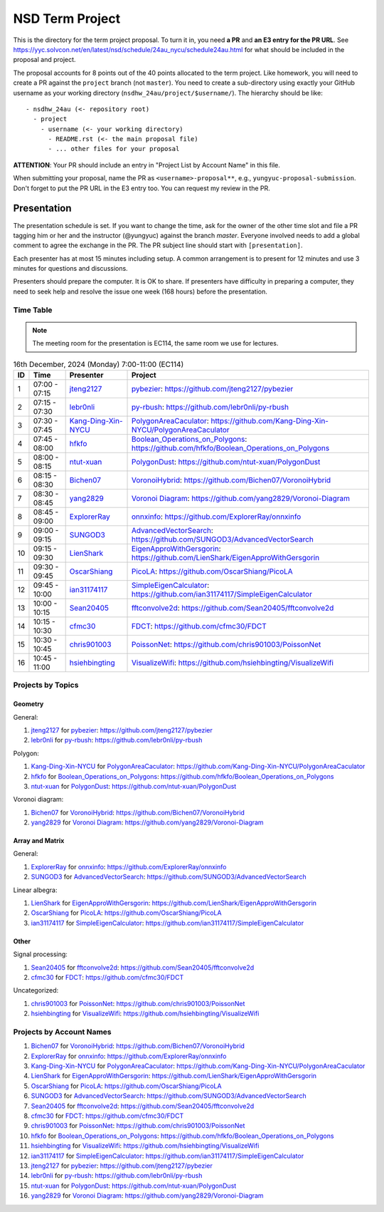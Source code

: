 ================
NSD Term Project
================

This is the directory for the term project proposal.  To turn it in, you need
**a PR** and **an E3 entry for the PR URL**.  See
https://yyc.solvcon.net/en/latest/nsd/schedule/24au_nycu/schedule24au.html for
what should be included in the proposal and project.

The proposal accounts for 8 points out of the 40 points allocated to the term
project.  Like homework, you will need to create a PR against the ``project``
branch (not ``master``).  You need to create a sub-directory using exactly your
GitHub username as your working directory (``nsdhw_24au/project/$username/``).
The hierarchy should be like::

  - nsdhw_24au (<- repository root)
    - project
      - username (<- your working directory)
        - README.rst (<- the main proposal file)
        - ... other files for your proposal

**ATTENTION**: Your PR should include an entry in "Project List by Account
Name" in this file.

When submitting your proposal, name the PR as ``<username>-proposal**``, e.g.,
``yungyuc-proposal-submission``.  Don't forget to put the PR URL in the E3
entry too.  You can request my review in the PR.

Presentation
============

The presentation schedule is set.  If you want to change the time, ask for the
owner of the other time slot and file a PR tagging him or her and the
instructor (@yungyuc) against the branch `master`.  Everyone involved needs to
add a global comment to agree the exchange in the PR.  The PR subject line
should start with ``[presentation]``.

Each presenter has at most 15 minutes including setup.  A common arrangement is
to present for 12 minutes and use 3 minutes for questions and discussions.

Presenters should prepare the computer.  It is OK to share.  If presenters have
difficulty in preparing a computer, they need to seek help and resolve the
issue one week (168 hours) before the presentation.

Time Table
++++++++++

.. note::

  The meeting room for the presentation is EC114, the same room we use for
  lectures.

.. list-table:: 16th December, 2024 (Monday) 7:00-11:00 (EC114)
  :header-rows: 1

  * - ID
    - Time
    - Presenter
    - Project
  * - 1
    - 07:00 - 07:15
    - `jteng2127 <https://github.com/jteng2127>`__
    - `pybezier <jteng2127/README.rst>`__:
      https://github.com/jteng2127/pybezier
  * - 2
    - 07:15 - 07:30
    - `lebr0nli <https://github.com/lebr0nli>`__
    - `py-rbush <lebr0nli/README.rst>`__:
      https://github.com/lebr0nli/py-rbush
  * - 3
    - 07:30 - 07:45
    - `Kang-Ding-Xin-NYCU <https://github.com/Kang-Ding-Xin-NYCU>`__
    - `PolygonAreaCaculator <Kang-Ding-Xin-NYCU/README.rst>`__:
      https://github.com/Kang-Ding-Xin-NYCU/PolygonAreaCaculator
  * - 4
    - 07:45 - 08:00
    - `hfkfo <https://github.com/hfkfo>`__
    - `Boolean_Operations_on_Polygons <hfkfo/README.rst>`__:
      https://github.com/hfkfo/Boolean_Operations_on_Polygons
  * - 5
    - 08:00 - 08:15
    - `ntut-xuan <https://github.com/ntut-xuan>`__
    - `PolygonDust <ntut-xuan/README.rst>`__:
      https://github.com/ntut-xuan/PolygonDust
  * - 6
    - 08:15 - 08:30
    - `Bichen07 <https://github.com/Bichen07>`__
    - `VoronoiHybrid <Bichen07/README.rst>`__:
      https://github.com/Bichen07/VoronoiHybrid
  * - 7
    - 08:30 - 08:45
    - `yang2829 <https://github.com/yang2829>`__
    - `Voronoi Diagram <yang2829/README.rst>`__:
      https://github.com/yang2829/Voronoi-Diagram
  * - 8
    - 08:45 - 09:00
    - `ExplorerRay <https://github.com/ExplorerRay>`__
    - `onnxinfo <ExplorerRay/README.md>`__:
      https://github.com/ExplorerRay/onnxinfo
  * - 9
    - 09:00 - 09:15
    - `SUNGOD3 <https://github.com/SUNGOD3>`__
    - `AdvancedVectorSearch <SUNGOD3/README.rst>`__:
      https://github.com/SUNGOD3/AdvancedVectorSearch
  * - 10
    - 09:15 - 09:30
    - `LienShark <https://github.com/LienShark>`__
    - `EigenApproWithGersgorin <LienShark/Readme.rst>`__:
      https://github.com/LienShark/EigenApproWithGersgorin
  * - 11
    - 09:30 - 09:45
    - `OscarShiang <https://github.com/OscarShiang>`__
    - `PicoLA <OscarShiang/README.rst>`__:
      https://github.com/OscarShiang/PicoLA
  * - 12
    - 09:45 - 10:00
    - `ian31174117 <https://github.com/ian31174117>`_
    - `SimpleEigenCalculator <ian31174117/README.rst>`__:
      https://github.com/ian31174117/SimpleEigenCalculator
  * - 13
    - 10:00 - 10:15
    - `Sean20405 <https://github.com/Sean20405>`__
    - `fftconvolve2d <Sean20405/README.rst>`__:
      https://github.com/Sean20405/fftconvolve2d
  * - 14
    - 10:15 - 10:30
    - `cfmc30 <https://github.com/cfmc30>`__
    - `FDCT <cfmc30/README.rst>`__:
      https://github.com/cfmc30/FDCT
  * - 15
    - 10:30 - 10:45
    - `chris901003 <https://github.com/chris901003>`__
    - `PoissonNet <chris901003/README.rst>`__:
      https://github.com/chris901003/PoissonNet
  * - 16
    - 10:45 - 11:00
    - `hsiehbingting <https://github.com/hsiehbingting>`__
    - `VisualizeWifi <hsiehbingting/README.rst>`__:
      https://github.com/hsiehbingting/VisualizeWifi

Projects by Topics
++++++++++++++++++

Geometry
--------

General:

1. `jteng2127 <https://github.com/jteng2127>`__ for
   `pybezier <jteng2127/README.rst>`__:
   https://github.com/jteng2127/pybezier
2. `lebr0nli <https://github.com/lebr0nli>`__ for
   `py-rbush <lebr0nli/README.rst>`__:
   https://github.com/lebr0nli/py-rbush

Polygon:

1. `Kang-Ding-Xin-NYCU <https://github.com/Kang-Ding-Xin-NYCU>`__ for
   `PolygonAreaCaculator <Kang-Ding-Xin-NYCU/README.rst>`__:
   https://github.com/Kang-Ding-Xin-NYCU/PolygonAreaCaculator
2. `hfkfo <https://github.com/hfkfo>`__ for
   `Boolean_Operations_on_Polygons <hfkfo/README.rst>`__:
   https://github.com/hfkfo/Boolean_Operations_on_Polygons
3. `ntut-xuan <https://github.com/ntut-xuan>`__ for
   `PolygonDust <ntut-xuan/README.rst>`__:
   https://github.com/ntut-xuan/PolygonDust

Voronoi diagram:

1. `Bichen07 <https://github.com/Bichen07>`__ for
   `VoronoiHybrid <Bichen07/README.rst>`__:
   https://github.com/Bichen07/VoronoiHybrid
2. `yang2829 <https://github.com/yang2829>`__ for
   `Voronoi Diagram <yang2829/README.rst>`__:
   https://github.com/yang2829/Voronoi-Diagram

Array and Matrix
----------------

General:

1. `ExplorerRay <https://github.com/ExplorerRay>`__ for
   `onnxinfo <ExplorerRay/README.md>`__:
   https://github.com/ExplorerRay/onnxinfo
2. `SUNGOD3 <https://github.com/SUNGOD3>`__ for
   `AdvancedVectorSearch <SUNGOD3/README.rst>`__:
   https://github.com/SUNGOD3/AdvancedVectorSearch

Linear albegra:

1. `LienShark <https://github.com/LienShark>`__ for
   `EigenApproWithGersgorin <LienShark/Readme.rst>`__:
   https://github.com/LienShark/EigenApproWithGersgorin
2. `OscarShiang <https://github.com/OscarShiang>`__ for
   `PicoLA <OscarShiang/README.rst>`__:
   https://github.com/OscarShiang/PicoLA
3. `ian31174117 <https://github.com/ian31174117>`_ for
   `SimpleEigenCalculator <ian31174117/README.rst>`__:
   https://github.com/ian31174117/SimpleEigenCalculator

Other
-----

Signal processing:

1. `Sean20405 <https://github.com/Sean20405>`__ for
   `fftconvolve2d <Sean20405/README.rst>`__:
   https://github.com/Sean20405/fftconvolve2d
2. `cfmc30 <https://github.com/cfmc30>`__ for
   `FDCT <cfmc30/README.rst>`__:
   https://github.com/cfmc30/FDCT

Uncategorized:

1. `chris901003 <https://github.com/chris901003>`__ for
   `PoissonNet <chris901003/README.rst>`__:
   https://github.com/chris901003/PoissonNet
2. `hsiehbingting <https://github.com/hsiehbingting>`__ for
   `VisualizeWifi <hsiehbingting/README.rst>`__:
   https://github.com/hsiehbingting/VisualizeWifi

Projects by Account Names
+++++++++++++++++++++++++

..
 Follow the format to add your project:

 1. `github_account_name <https://github.com/github_account_name>`__ for
    `Project subject <github_account_name/README.rst>`__:
    https://github.com/github_account_name/project_name

 .. note::

   Append your project after the first example entry.  Do not delete the example
   entry.

1. `Bichen07 <https://github.com/Bichen07>`__ for
   `VoronoiHybrid <Bichen07/README.rst>`__:
   https://github.com/Bichen07/VoronoiHybrid
2. `ExplorerRay <https://github.com/ExplorerRay>`__ for
   `onnxinfo <ExplorerRay/README.md>`__:
   https://github.com/ExplorerRay/onnxinfo
3. `Kang-Ding-Xin-NYCU <https://github.com/Kang-Ding-Xin-NYCU>`__ for
   `PolygonAreaCaculator <Kang-Ding-Xin-NYCU/README.rst>`__:
   https://github.com/Kang-Ding-Xin-NYCU/PolygonAreaCaculator
4. `LienShark <https://github.com/LienShark>`__ for
   `EigenApproWithGersgorin <LienShark/Readme.rst>`__:
   https://github.com/LienShark/EigenApproWithGersgorin
5. `OscarShiang <https://github.com/OscarShiang>`__ for
   `PicoLA <OscarShiang/README.rst>`__:
   https://github.com/OscarShiang/PicoLA
6. `SUNGOD3 <https://github.com/SUNGOD3>`__ for
   `AdvancedVectorSearch <SUNGOD3/README.rst>`__:
   https://github.com/SUNGOD3/AdvancedVectorSearch
7. `Sean20405 <https://github.com/Sean20405>`__ for
   `fftconvolve2d <Sean20405/README.rst>`__:
   https://github.com/Sean20405/fftconvolve2d
8. `cfmc30 <https://github.com/cfmc30>`__ for
   `FDCT <cfmc30/README.rst>`__:
   https://github.com/cfmc30/FDCT
9. `chris901003 <https://github.com/chris901003>`__ for
   `PoissonNet <chris901003/README.rst>`__:
   https://github.com/chris901003/PoissonNet
10. `hfkfo <https://github.com/hfkfo>`__ for
    `Boolean_Operations_on_Polygons <hfkfo/README.rst>`__:
    https://github.com/hfkfo/Boolean_Operations_on_Polygons
11. `hsiehbingting <https://github.com/hsiehbingting>`__ for
    `VisualizeWifi <hsiehbingting/README.rst>`__:
    https://github.com/hsiehbingting/VisualizeWifi
12. `ian31174117 <https://github.com/ian31174117>`_ for
    `SimpleEigenCalculator <ian31174117/README.rst>`__:
    https://github.com/ian31174117/SimpleEigenCalculator
13. `jteng2127 <https://github.com/jteng2127>`__ for
    `pybezier <jteng2127/README.rst>`__:
    https://github.com/jteng2127/pybezier
14. `lebr0nli <https://github.com/lebr0nli>`__ for
    `py-rbush <lebr0nli/README.rst>`__:
    https://github.com/lebr0nli/py-rbush
15. `ntut-xuan <https://github.com/ntut-xuan>`__ for
    `PolygonDust <ntut-xuan/README.rst>`__:
    https://github.com/ntut-xuan/PolygonDust
16. `yang2829 <https://github.com/yang2829>`__ for
    `Voronoi Diagram <yang2829/README.rst>`__:
    https://github.com/yang2829/Voronoi-Diagram
